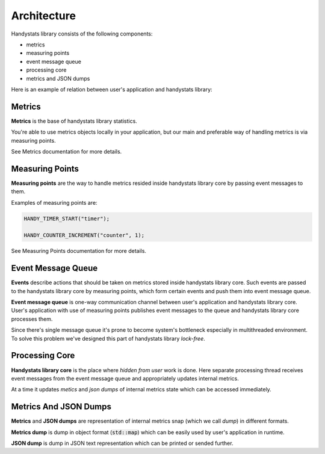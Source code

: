.. _architecture:

Architecture
============

Handystats library consists of the following components:

- metrics
- measuring points
- event message queue
- processing core
- metrics and JSON dumps

Here is an example of relation between user's application and handystats library:

.. image:: _static/architecture.svg
    :width: 80 %
    :align: center


Metrics
-------

**Metrics** is the base of handystats library statistics.

You're able to use metrics objects locally in your application,
but our main and preferable way of handling metrics is via measuring points.

See Metrics documentation for more details.

Measuring Points
----------------

**Measuring points** are the way to handle metrics resided inside handystats library core by passing event messages to them.

Examples of measuring points are:

.. code-block:: cpp

    HANDY_TIMER_START("timer");

    HANDY_COUNTER_INCREMENT("counter", 1);

See Measuring Points documentation for more details.

Event Message Queue
------------------------------

**Events** describe actions that should be taken on metrics stored inside handystats library core.
Such events are passed to the handystats library core by measuring points, which form certain events and push them into event message queue.

**Event message queue** is one-way communication channel between user's application and handystats library core.
User's application with use of measuring points publishes event messages to the queue and handystats library core processes them.

Since there's single message queue it's prone to become system's bottleneck especially in multithreaded environment.
To solve this problem we've designed this part of handystats library *lock-free*.

Processing Core
---------------

**Handystats library core** is the place where *hidden from user* work is done.
Here separate processing thread receives event messages from the event message queue and appropriately updates internal metrics.

At a time it updates *metics* and *json dumps* of internal metrics state which can be accessed immediately.

Metrics And JSON Dumps
----------------------

**Metrics** and **JSON dumps** are representation of internal metrics snap (which we call *dump*) in different formats.

**Metrics dump** is dump in object format (:code:`std::map`) which can be easily used by user's application in runtime.

**JSON dump** is dump in JSON text representation which can be printed or sended further.
